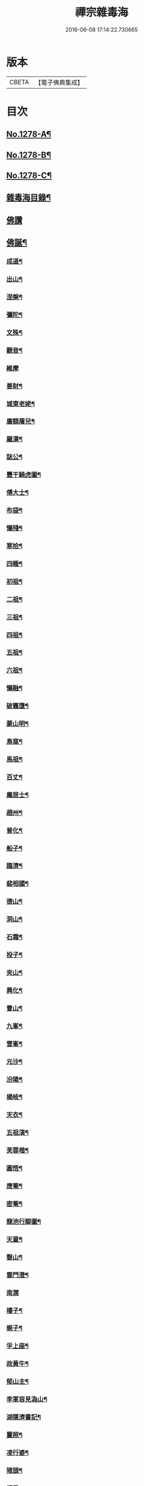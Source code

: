 #+TITLE: 禪宗雜毒海 
#+DATE: 2016-06-08 17:14:22.730665

* 版本
 |     CBETA|【電子佛典集成】|

* 目次
** [[file:KR6q0166_001.txt::001-0054a1][No.1278-A¶]]
** [[file:KR6q0166_001.txt::001-0054a16][No.1278-B¶]]
** [[file:KR6q0166_001.txt::001-0054b9][No.1278-C¶]]
** [[file:KR6q0166_001.txt::001-0054c5][雜毒海目錄¶]]
** [[file:KR6q0166_001.txt::001-0055a3][佛讚]]
** [[file:KR6q0166_001.txt::001-0055a4][佛誕¶]]
*** [[file:KR6q0166_001.txt::001-0055a15][成道¶]]
*** [[file:KR6q0166_001.txt::001-0055b10][出山¶]]
*** [[file:KR6q0166_001.txt::001-0055b19][涅槃¶]]
*** [[file:KR6q0166_001.txt::001-0055b24][彌陀¶]]
*** [[file:KR6q0166_001.txt::001-0055c5][文殊¶]]
*** [[file:KR6q0166_001.txt::001-0055c8][觀音¶]]
*** [[file:KR6q0166_001.txt::001-0055c24][維摩]]
*** [[file:KR6q0166_001.txt::001-0056a12][善財¶]]
*** [[file:KR6q0166_001.txt::001-0056a19][城東老姥¶]]
*** [[file:KR6q0166_001.txt::001-0056a24][廣額屠兒¶]]
*** [[file:KR6q0166_001.txt::001-0056b5][羅漢¶]]
*** [[file:KR6q0166_001.txt::001-0056c4][誌公¶]]
*** [[file:KR6q0166_001.txt::001-0056c7][豐干騎虎圖¶]]
*** [[file:KR6q0166_001.txt::001-0056c10][傅大士¶]]
*** [[file:KR6q0166_001.txt::001-0056c17][布袋¶]]
*** [[file:KR6q0166_001.txt::001-0057a12][懶殘¶]]
*** [[file:KR6q0166_001.txt::001-0057a15][寒拾¶]]
*** [[file:KR6q0166_001.txt::001-0057b6][四睡¶]]
*** [[file:KR6q0166_001.txt::001-0057b11][初祖¶]]
*** [[file:KR6q0166_001.txt::001-0057b24][二祖¶]]
*** [[file:KR6q0166_001.txt::001-0057c7][三祖¶]]
*** [[file:KR6q0166_001.txt::001-0057c14][四祖¶]]
*** [[file:KR6q0166_001.txt::001-0057c21][五祖¶]]
*** [[file:KR6q0166_001.txt::001-0058a6][六祖¶]]
*** [[file:KR6q0166_001.txt::001-0058a15][懶融¶]]
*** [[file:KR6q0166_001.txt::001-0058a24][破竈墮¶]]
*** [[file:KR6q0166_001.txt::001-0058b5][蒙山明¶]]
*** [[file:KR6q0166_001.txt::001-0058b8][鳥窩¶]]
*** [[file:KR6q0166_001.txt::001-0058b17][馬祖¶]]
*** [[file:KR6q0166_001.txt::001-0058b22][百丈¶]]
*** [[file:KR6q0166_001.txt::001-0058c3][龐居士¶]]
*** [[file:KR6q0166_001.txt::001-0058c6][趙州¶]]
*** [[file:KR6q0166_001.txt::001-0058c9][普化¶]]
*** [[file:KR6q0166_001.txt::001-0058c14][船子¶]]
*** [[file:KR6q0166_001.txt::001-0058c21][臨濟¶]]
*** [[file:KR6q0166_001.txt::001-0059a2][裴相國¶]]
*** [[file:KR6q0166_001.txt::001-0059a5][德山¶]]
*** [[file:KR6q0166_001.txt::001-0059a8][洞山¶]]
*** [[file:KR6q0166_001.txt::001-0059a11][石霜¶]]
*** [[file:KR6q0166_001.txt::001-0059a14][投子¶]]
*** [[file:KR6q0166_001.txt::001-0059a17][夾山¶]]
*** [[file:KR6q0166_001.txt::001-0059a20][興化¶]]
*** [[file:KR6q0166_001.txt::001-0059a23][曹山¶]]
*** [[file:KR6q0166_001.txt::001-0059b2][九峯¶]]
*** [[file:KR6q0166_001.txt::001-0059b5][雪峯¶]]
*** [[file:KR6q0166_001.txt::001-0059b8][元沙¶]]
*** [[file:KR6q0166_001.txt::001-0059b11][汾陽¶]]
*** [[file:KR6q0166_001.txt::001-0059b14][楊岐¶]]
*** [[file:KR6q0166_001.txt::001-0059b17][天衣¶]]
*** [[file:KR6q0166_001.txt::001-0059b20][五祖演¶]]
*** [[file:KR6q0166_001.txt::001-0059b23][芙蓉楷¶]]
*** [[file:KR6q0166_001.txt::001-0059c2][圓悟¶]]
*** [[file:KR6q0166_001.txt::001-0059c5][應菴¶]]
*** [[file:KR6q0166_001.txt::001-0059c8][密菴¶]]
*** [[file:KR6q0166_001.txt::001-0059c11][龍池行脚圖¶]]
*** [[file:KR6q0166_001.txt::001-0059c14][天童¶]]
*** [[file:KR6q0166_001.txt::001-0059c19][磬山¶]]
*** [[file:KR6q0166_001.txt::001-0059c22][雲門澄¶]]
*** [[file:KR6q0166_001.txt::001-0059c24][南㵎]]
*** [[file:KR6q0166_001.txt::001-0060a4][樓子¶]]
*** [[file:KR6q0166_001.txt::001-0060a7][蜆子¶]]
*** [[file:KR6q0166_001.txt::001-0060a12][孚上座¶]]
*** [[file:KR6q0166_001.txt::001-0060a15][政黃牛¶]]
*** [[file:KR6q0166_001.txt::001-0060a18][郁山主¶]]
*** [[file:KR6q0166_001.txt::001-0060a21][李軍容見溈山¶]]
*** [[file:KR6q0166_001.txt::001-0060a24][湖隱濟書記¶]]
*** [[file:KR6q0166_001.txt::001-0060b3][靈照¶]]
*** [[file:KR6q0166_001.txt::001-0060b10][凌行婆¶]]
*** [[file:KR6q0166_001.txt::001-0060b13][猪頭¶]]
*** [[file:KR6q0166_001.txt::001-0060b15][蝦子¶]]
*** [[file:KR6q0166_001.txt::001-0060b17][張果老倒騎驢圖¶]]
*** [[file:KR6q0166_001.txt::001-0060b19][自贊¶]]
** [[file:KR6q0166_002.txt::002-0061a2][雜讚]]
*** [[file:KR6q0166_002.txt::002-0061a3][禮祖像¶]]
**** [[file:KR6q0166_002.txt::002-0061a4][寰中¶]]
**** [[file:KR6q0166_002.txt::002-0061a7][法濟¶]]
**** [[file:KR6q0166_002.txt::002-0061a10][雲門¶]]
**** [[file:KR6q0166_002.txt::002-0061a13][長慶¶]]
**** [[file:KR6q0166_002.txt::002-0061a16][明覺¶]]
**** [[file:KR6q0166_002.txt::002-0061a21][天衣¶]]
**** [[file:KR6q0166_002.txt::002-0061a23][無著]]
**** [[file:KR6q0166_002.txt::002-0061b4][保寧¶]]
**** [[file:KR6q0166_002.txt::002-0061b7][明教¶]]
**** [[file:KR6q0166_002.txt::002-0061b10][大覺¶]]
**** [[file:KR6q0166_002.txt::002-0061b13][大慧¶]]
**** [[file:KR6q0166_002.txt::002-0061b16][宏智¶]]
**** [[file:KR6q0166_002.txt::002-0061b19][石田¶]]
**** [[file:KR6q0166_002.txt::002-0061b22][枯禪¶]]
*** [[file:KR6q0166_002.txt::002-0061b24][禮祖塔]]
**** [[file:KR6q0166_002.txt::002-0061c2][華嚴塔¶]]
**** [[file:KR6q0166_002.txt::002-0061c5][禮六祖真塔¶]]
**** [[file:KR6q0166_002.txt::002-0061c8][送心上人禮大梅祖塔¶]]
**** [[file:KR6q0166_002.txt::002-0061c11][送福上人禮祖師塔¶]]
**** [[file:KR6q0166_002.txt::002-0061c14][謁霜華諸祖塔¶]]
**** [[file:KR6q0166_002.txt::002-0061c17][禮石霜圓祖塔¶]]
**** [[file:KR6q0166_002.txt::002-0061c20][明招塔¶]]
**** [[file:KR6q0166_002.txt::002-0061c24][禮暹道者塔]]
**** [[file:KR6q0166_002.txt::002-0062a4][尋谷山禪師塔¶]]
**** [[file:KR6q0166_002.txt::002-0062a7][禮黃龍南祖塔¶]]
**** [[file:KR6q0166_002.txt::002-0062a10][謁準禪師塔¶]]
**** [[file:KR6q0166_002.txt::002-0062a13][送元上人禮無準祖塔¶]]
**** [[file:KR6q0166_002.txt::002-0062a16][禮虎丘隆祖塔¶]]
**** [[file:KR6q0166_002.txt::002-0062a19][松源塔¶]]
**** [[file:KR6q0166_002.txt::002-0062a22][禮高峯祖塔¶]]
**** [[file:KR6q0166_002.txt::002-0062a24][禮建文君遺像]]
**** [[file:KR6q0166_002.txt::002-0062b6][東叟塔¶]]
**** [[file:KR6q0166_002.txt::002-0062b9][禮斷巖祖塔¶]]
**** [[file:KR6q0166_002.txt::002-0062b12][禮笑巖老祖塔¶]]
*** [[file:KR6q0166_002.txt::002-0062b15][示徒¶]]
*** [[file:KR6q0166_002.txt::002-0064b24][贈別¶]]
** [[file:KR6q0166_003.txt::003-0066c3][投機]]
*** [[file:KR6q0166_003.txt::003-0066c4][投機¶]]
*** [[file:KR6q0166_003.txt::003-0067b8][留贈¶]]
**** [[file:KR6q0166_003.txt::003-0067b9][送曾侍禁¶]]
**** [[file:KR6q0166_003.txt::003-0067b12][贈魁天紀¶]]
**** [[file:KR6q0166_003.txt::003-0067b15][贈憲司張大使¶]]
**** [[file:KR6q0166_003.txt::003-0067b18][送李宗遠歸廣東¶]]
**** [[file:KR6q0166_003.txt::003-0067c3][留典座¶]]
**** [[file:KR6q0166_003.txt::003-0067c6][送嚴使君端溪歸越中¶]]
**** [[file:KR6q0166_003.txt::003-0067c9][送麻居士¶]]
**** [[file:KR6q0166_003.txt::003-0067c12][醫士¶]]
**** [[file:KR6q0166_003.txt::003-0067c19][相士¶]]
**** [[file:KR6q0166_003.txt::003-0068a6][贈了空羽士¶]]
**** [[file:KR6q0166_003.txt::003-0068a9][卜士¶]]
**** [[file:KR6q0166_003.txt::003-0068a16][演史¶]]
**** [[file:KR6q0166_003.txt::003-0068a21][歌者¶]]
**** [[file:KR6q0166_003.txt::003-0068a24][裁縫¶]]
**** [[file:KR6q0166_003.txt::003-0068b7][漆匠¶]]
**** [[file:KR6q0166_003.txt::003-0068b10][鋸匠¶]]
**** [[file:KR6q0166_003.txt::003-0068b13][鞵匠¶]]
**** [[file:KR6q0166_003.txt::003-0068b16][鑄鐘匠¶]]
**** [[file:KR6q0166_003.txt::003-0068b21][吏人¶]]
**** [[file:KR6q0166_003.txt::003-0068b24][刀鑷¶]]
**** [[file:KR6q0166_003.txt::003-0068c5][送僧禮寶陀然指¶]]
**** [[file:KR6q0166_003.txt::003-0068c8][送鐵山道人禮寶陀¶]]
**** [[file:KR6q0166_003.txt::003-0068c11][送無極道人禮寶陀¶]]
**** [[file:KR6q0166_003.txt::003-0068c14][送觀上人禮補陀¶]]
**** [[file:KR6q0166_003.txt::003-0068c17][送智觀慧侍者禮五臺¶]]
**** [[file:KR6q0166_003.txt::003-0068c22][送僧省親¶]]
**** [[file:KR6q0166_003.txt::003-0069a9][贈真淨¶]]
**** [[file:KR6q0166_003.txt::003-0069a12][寄佛印¶]]
**** [[file:KR6q0166_003.txt::003-0069a15][答子由¶]]
**** [[file:KR6q0166_003.txt::003-0069a18][寄臥雲菴¶]]
**** [[file:KR6q0166_003.txt::003-0069a21][呈妙喜¶]]
**** [[file:KR6q0166_003.txt::003-0069a24][寄育王東堂¶]]
**** [[file:KR6q0166_003.txt::003-0069b3][賀淨慈起千佛閣畫五十三參改路立兩牌門¶]]
**** [[file:KR6q0166_003.txt::003-0069b6][行者¶]]
**** [[file:KR6q0166_003.txt::003-0069b9][宿解田¶]]
**** [[file:KR6q0166_003.txt::003-0069b12][祥禪¶]]
**** [[file:KR6q0166_003.txt::003-0069b15][寄萬峯蔚¶]]
**** [[file:KR6q0166_003.txt::003-0069b18][寄仰山無念學首座¶]]
**** [[file:KR6q0166_003.txt::003-0069b21][寄翠峯頂長老¶]]
**** [[file:KR6q0166_003.txt::003-0069b24][寄妙菴首座¶]]
**** [[file:KR6q0166_003.txt::003-0069c3][寄法姪衍斯道除建元¶]]
**** [[file:KR6q0166_003.txt::003-0069c6][東嶼和尚¶]]
**** [[file:KR6q0166_003.txt::003-0069c9][鐵鞭和尚¶]]
**** [[file:KR6q0166_003.txt::003-0069c12][寄歸宗華姪禪師¶]]
**** [[file:KR6q0166_003.txt::003-0069c15][寄烏龍長老¶]]
**** [[file:KR6q0166_003.txt::003-0069c18][寄內侍太保¶]]
**** [[file:KR6q0166_003.txt::003-0069c21][寄訊竺菴和尚¶]]
**** [[file:KR6q0166_003.txt::003-0069c24][寄木菴大師¶]]
**** [[file:KR6q0166_003.txt::003-0070a5][寄奐天章并諸名勝¶]]
**** [[file:KR6q0166_003.txt::003-0070a10][初到善溪慧照菴寄張無盡¶]]
**** [[file:KR6q0166_003.txt::003-0070a13][寄石頭志菴主¶]]
**** [[file:KR6q0166_003.txt::003-0070a16][寄淨慈平山和尚¶]]
**** [[file:KR6q0166_003.txt::003-0070a19][天目和尚¶]]
**** [[file:KR6q0166_003.txt::003-0070a22][寄百丈友人¶]]
**** [[file:KR6q0166_003.txt::003-0070a24][上鐵菴]]
**** [[file:KR6q0166_003.txt::003-0070b4][辭山¶]]
**** [[file:KR6q0166_003.txt::003-0070b7][吳必東請偈¶]]
**** [[file:KR6q0166_003.txt::003-0070b10][喜圃田韓少府見訪¶]]
**** [[file:KR6q0166_003.txt::003-0070b13][答吳元昭¶]]
**** [[file:KR6q0166_003.txt::003-0070b16][聞法雲大秀遷棲賢以此寄之¶]]
**** [[file:KR6q0166_003.txt::003-0070b19][清菴和尚住南華¶]]
**** [[file:KR6q0166_003.txt::003-0070b22][酬李仲思宰相¶]]
**** [[file:KR6q0166_003.txt::003-0070c3][酬馮海粟待制¶]]
**** [[file:KR6q0166_003.txt::003-0070c6][答八山居士¶]]
**** [[file:KR6q0166_003.txt::003-0070c9][訪俞秀才¶]]
**** [[file:KR6q0166_003.txt::003-0070c12][趙提宮請偈¶]]
**** [[file:KR6q0166_003.txt::003-0070c15][寄無垢居士¶]]
**** [[file:KR6q0166_003.txt::003-0070c18][和宮使侍郎頌送入莞山菴¶]]
**** [[file:KR6q0166_003.txt::003-0070c21][李香嚴乞偈¶]]
**** [[file:KR6q0166_003.txt::003-0071a2][穀日答唐祈遠¶]]
**** [[file:KR6q0166_003.txt::003-0071a5][酬王奉常煙客¶]]
**** [[file:KR6q0166_003.txt::003-0071a8][秋日寄懷黃介子¶]]
**** [[file:KR6q0166_003.txt::003-0071a13][辭石溪請¶]]
**** [[file:KR6q0166_003.txt::003-0071a16][參天通和尚¶]]
**** [[file:KR6q0166_003.txt::003-0071a19][次董兩湖韻¶]]
**** [[file:KR6q0166_003.txt::003-0071a22][別友¶]]
**** [[file:KR6q0166_003.txt::003-0071a24][酬李思宰相]]
**** [[file:KR6q0166_003.txt::003-0071b4][答嵩禪師(因嵩師戲作悼詩寄之師作此偈畢擲筆而逝)¶]]
**** [[file:KR6q0166_003.txt::003-0071b7][答頑石和尚¶]]
**** [[file:KR6q0166_003.txt::003-0071b10][答雪竇顯禪師¶]]
**** [[file:KR6q0166_003.txt::003-0071b13][雪中懷洞如¶]]
**** [[file:KR6q0166_003.txt::003-0071b16][答竺元和尚¶]]
**** [[file:KR6q0166_003.txt::003-0071b19][寄圓悟和尚¶]]
**** [[file:KR6q0166_003.txt::003-0071b22][訪抱璞和尚¶]]
**** [[file:KR6q0166_003.txt::003-0071b24][寄信上人]]
**** [[file:KR6q0166_003.txt::003-0071c4][寄舊¶]]
**** [[file:KR6q0166_003.txt::003-0071c7][寄雪竇禪師¶]]
**** [[file:KR6q0166_003.txt::003-0071c10][寄崑崙¶]]
**** [[file:KR6q0166_003.txt::003-0071c13][寄無準和尚¶]]
**** [[file:KR6q0166_003.txt::003-0071c16][寄曉菴和尚¶]]
**** [[file:KR6q0166_003.txt::003-0071c19][寄如皋范就卿¶]]
**** [[file:KR6q0166_003.txt::003-0071c22][柬興隆主人借閱大藏¶]]
**** [[file:KR6q0166_003.txt::003-0071c24][寄吳江草堂神山]]
**** [[file:KR6q0166_003.txt::003-0072a4][悼惠書記¶]]
**** [[file:KR6q0166_003.txt::003-0072a7][悼雲巢和尚¶]]
**** [[file:KR6q0166_003.txt::003-0072a10][悼東山和尚¶]]
**** [[file:KR6q0166_003.txt::003-0072a13][悼人¶]]
**** [[file:KR6q0166_003.txt::003-0072a18][天童侍者在靈隱作侍者死¶]]
**** [[file:KR6q0166_003.txt::003-0072a21][弔善禪師¶]]
**** [[file:KR6q0166_003.txt::003-0072a24][悼志公大士¶]]
**** [[file:KR6q0166_003.txt::003-0072b5][雙髻峯有懷高峯和尚¶]]
**** [[file:KR6q0166_003.txt::003-0072b8][客中聞訃¶]]
**** [[file:KR6q0166_003.txt::003-0072b11][悼或菴和尚(圓寂時以硯遺贈)¶]]
**** [[file:KR6q0166_003.txt::003-0072b14][題晦堂¶]]
**** [[file:KR6q0166_003.txt::003-0072b19][扣角¶]]
**** [[file:KR6q0166_003.txt::003-0072b22][過孫山人故居¶]]
**** [[file:KR6q0166_003.txt::003-0072b24][悼古林和尚]]
**** [[file:KR6q0166_003.txt::003-0072c4][哭徒舜逢源¶]]
**** [[file:KR6q0166_003.txt::003-0072c11][歷正沈老居士自化¶]]
** [[file:KR6q0166_004.txt::004-0072c16][鈔化]]
*** [[file:KR6q0166_004.txt::004-0072c17][蓋大殿¶]]
*** [[file:KR6q0166_004.txt::004-0073a2][挂鐘¶]]
*** [[file:KR6q0166_004.txt::004-0073a7][五十三參壁¶]]
*** [[file:KR6q0166_004.txt::004-0073a10][鑄鐘¶]]
*** [[file:KR6q0166_004.txt::004-0073a17][化藏¶]]
*** [[file:KR6q0166_004.txt::004-0073a22][化燈¶]]
*** [[file:KR6q0166_004.txt::004-0073b5][水燈¶]]
*** [[file:KR6q0166_004.txt::004-0073b8][血書蓮經¶]]
*** [[file:KR6q0166_004.txt::004-0073b11][寫經¶]]
*** [[file:KR6q0166_004.txt::004-0073b14][焙經¶]]
*** [[file:KR6q0166_004.txt::004-0073b17][寫法華塔為僧¶]]
*** [[file:KR6q0166_004.txt::004-0073b20][化鹽¶]]
*** [[file:KR6q0166_004.txt::004-0073b24][化柴]]
*** [[file:KR6q0166_004.txt::004-0073c4][化炭¶]]
*** [[file:KR6q0166_004.txt::004-0073c7][賀澤藏山修涅盤堂把鍼閣贖所溺坑等緣¶]]
*** [[file:KR6q0166_004.txt::004-0073c10][求度¶]]
*** [[file:KR6q0166_004.txt::004-0073c15][化浴¶]]
*** [[file:KR6q0166_004.txt::004-0073c20][化馬祖殿瓦¶]]
*** [[file:KR6q0166_004.txt::004-0073c23][德彬修雙陽墖求頌¶]]
*** [[file:KR6q0166_004.txt::004-0074a2][老僧乞偈募龕¶]]
*** [[file:KR6q0166_004.txt::004-0074a5][修船¶]]
*** [[file:KR6q0166_004.txt::004-0074a8][重鞔法鼓¶]]
*** [[file:KR6q0166_004.txt::004-0074a11][鄮嶺接待¶]]
*** [[file:KR6q0166_004.txt::004-0074a14][大亭接待裝泗洲¶]]
*** [[file:KR6q0166_004.txt::004-0074a17][大芙蓉接待¶]]
*** [[file:KR6q0166_004.txt::004-0074a20][風月接待¶]]
*** [[file:KR6q0166_004.txt::004-0074a23][雞鳴接待¶]]
*** [[file:KR6q0166_004.txt::004-0074b2][黃漢嶺開接待¶]]
*** [[file:KR6q0166_004.txt::004-0074b5][漁浦接待¶]]
*** [[file:KR6q0166_004.txt::004-0074b8][進月軒¶]]
*** [[file:KR6q0166_004.txt::004-0074b11][留江心¶]]
*** [[file:KR6q0166_004.txt::004-0074b14][三教圖¶]]
*** [[file:KR6q0166_004.txt::004-0074b17][三笑圖¶]]
*** [[file:KR6q0166_004.txt::004-0074b20][祖圖¶]]
*** [[file:KR6q0166_004.txt::004-0074b23][宗派圖¶]]
*** [[file:KR6q0166_004.txt::004-0074c4][枯松圖¶]]
*** [[file:KR6q0166_004.txt::004-0074c7][選佛圖¶]]
*** [[file:KR6q0166_004.txt::004-0074c10][題天目弔和菴主¶]]
*** [[file:KR6q0166_004.txt::004-0074c13][大義渡¶]]
*** [[file:KR6q0166_004.txt::004-0074c16][歸湖上¶]]
*** [[file:KR6q0166_004.txt::004-0074c19][海山寄興¶]]
*** [[file:KR6q0166_004.txt::004-0074c22][翠嵓寺¶]]
*** [[file:KR6q0166_004.txt::004-0074c24][三墖]]
*** [[file:KR6q0166_004.txt::004-0075a4][善權洞¶]]
*** [[file:KR6q0166_004.txt::004-0075a7][登祝融峯¶]]
*** [[file:KR6q0166_004.txt::004-0075a12][東林¶]]
*** [[file:KR6q0166_004.txt::004-0075a17][西林¶]]
*** [[file:KR6q0166_004.txt::004-0075a22][鼈鼻菴¶]]
*** [[file:KR6q0166_004.txt::004-0075a24][詠大椒]]
*** [[file:KR6q0166_004.txt::004-0075b4][呈遠錄公¶]]
*** [[file:KR6q0166_004.txt::004-0075b7][丈亭¶]]
*** [[file:KR6q0166_004.txt::004-0075b10][涅槃臺¶]]
*** [[file:KR6q0166_004.txt::004-0075b13][生香亭¶]]
*** [[file:KR6q0166_004.txt::004-0075b16][生公石¶]]
*** [[file:KR6q0166_004.txt::004-0075b19][荷葉沼¶]]
*** [[file:KR6q0166_004.txt::004-0075b24][他山堰¶]]
*** [[file:KR6q0166_004.txt::004-0075c3][破草鞵¶]]
*** [[file:KR6q0166_004.txt::004-0075c6][和菴主故居¶]]
*** [[file:KR6q0166_004.txt::004-0075c9][三生石¶]]
*** [[file:KR6q0166_004.txt::004-0075c12][一聲軒¶]]
*** [[file:KR6q0166_004.txt::004-0075c15][棋盤石¶]]
*** [[file:KR6q0166_004.txt::004-0075c18][蘇公隄¶]]
*** [[file:KR6q0166_004.txt::004-0075c21][龍湫瀑布¶]]
*** [[file:KR6q0166_004.txt::004-0075c24][龍鼻水¶]]
*** [[file:KR6q0166_004.txt::004-0076a5][石臺¶]]
*** [[file:KR6q0166_004.txt::004-0076a8][老馬¶]]
*** [[file:KR6q0166_004.txt::004-0076a11][桃源圖¶]]
*** [[file:KR6q0166_004.txt::004-0076a14][牛圖¶]]
*** [[file:KR6q0166_004.txt::004-0076a17][中峯¶]]
*** [[file:KR6q0166_004.txt::004-0076a20][妙高臺¶]]
*** [[file:KR6q0166_004.txt::004-0076a24][琉璃泡觀音]]
*** [[file:KR6q0166_004.txt::004-0076b4][血書金剛經入佛腹藏¶]]
*** [[file:KR6q0166_004.txt::004-0076b7][燈華¶]]
*** [[file:KR6q0166_004.txt::004-0076b10][[焊-干+恭]竹¶]]
*** [[file:KR6q0166_004.txt::004-0076b15][燈籠¶]]
*** [[file:KR6q0166_004.txt::004-0076b18][破衲¶]]
*** [[file:KR6q0166_004.txt::004-0076b23][破被¶]]
*** [[file:KR6q0166_004.txt::004-0076c2][觸衣碎甚作¶]]
*** [[file:KR6q0166_004.txt::004-0076c5][走馬燈¶]]
*** [[file:KR6q0166_004.txt::004-0076c12][破錢¶]]
*** [[file:KR6q0166_004.txt::004-0076c15][芳塘¶]]
*** [[file:KR6q0166_004.txt::004-0076c18][漁父¶]]
*** [[file:KR6q0166_004.txt::004-0076c21][過天目山活埋菴¶]]
*** [[file:KR6q0166_004.txt::004-0076c24][宿永慶寺(建文帝)¶]]
*** [[file:KR6q0166_004.txt::004-0077a3][宿深邨¶]]
*** [[file:KR6q0166_004.txt::004-0077a6][深山逢老僧¶]]
*** [[file:KR6q0166_004.txt::004-0077a9][臨川道中¶]]
*** [[file:KR6q0166_004.txt::004-0077a12][宿雪峯菴¶]]
*** [[file:KR6q0166_004.txt::004-0077a15][虎丘禮隆祖墖¶]]
*** [[file:KR6q0166_004.txt::004-0077a18][送可生禪人省親¶]]
*** [[file:KR6q0166_004.txt::004-0077a21][受業處題偈行脚¶]]
*** [[file:KR6q0166_004.txt::004-0077a24][宿北山贈唯山主¶]]
*** [[file:KR6q0166_004.txt::004-0077b3][臨平道中¶]]
*** [[file:KR6q0166_004.txt::004-0077b6][舁母渡錢塘¶]]
*** [[file:KR6q0166_004.txt::004-0077b9][石門道中¶]]
*** [[file:KR6q0166_004.txt::004-0077b12][登維摩金粟堂憶洞聞和尚¶]]
*** [[file:KR6q0166_004.txt::004-0077b15][暢情¶]]
*** [[file:KR6q0166_004.txt::004-0077b18][普請罷書偈¶]]
*** [[file:KR6q0166_004.txt::004-0077b21][遣興¶]]
*** [[file:KR6q0166_004.txt::004-0077b24][自適¶]]
*** [[file:KR6q0166_004.txt::004-0077c3][偶成¶]]
*** [[file:KR6q0166_004.txt::004-0077c8][遣興¶]]
*** [[file:KR6q0166_004.txt::004-0077c11][立玉亭¶]]
*** [[file:KR6q0166_004.txt::004-0077c14][冷泉畫廊壁¶]]
*** [[file:KR6q0166_004.txt::004-0077c17][屋子¶]]
*** [[file:KR6q0166_004.txt::004-0077c20][佛母堂¶]]
*** [[file:KR6q0166_004.txt::004-0077c23][湖上草堂¶]]
*** [[file:KR6q0166_004.txt::004-0078a2][天台石橋¶]]
*** [[file:KR6q0166_004.txt::004-0078a5][過東坡影堂¶]]
*** [[file:KR6q0166_004.txt::004-0078a8][過秦檜祠¶]]
*** [[file:KR6q0166_004.txt::004-0078a11][鰕子禪¶]]
*** [[file:KR6q0166_004.txt::004-0078a14][雷遷墖¶]]
*** [[file:KR6q0166_004.txt::004-0078a17][女官墓¶]]
*** [[file:KR6q0166_004.txt::004-0078a20][廬山佛手嵓¶]]
*** [[file:KR6q0166_004.txt::004-0078a23][迥耀峰¶]]
*** [[file:KR6q0166_004.txt::004-0078b2][青龍泉¶]]
*** [[file:KR6q0166_004.txt::004-0078b5][出生臺¶]]
*** [[file:KR6q0166_004.txt::004-0078b8][曉發¶]]
*** [[file:KR6q0166_004.txt::004-0078b11][試心石¶]]
*** [[file:KR6q0166_004.txt::004-0078b14][漂母祠¶]]
*** [[file:KR6q0166_004.txt::004-0078b17][淮陰墓¶]]
*** [[file:KR6q0166_004.txt::004-0078b20][西亭懷古¶]]
*** [[file:KR6q0166_004.txt::004-0078b23][寶刀隴¶]]
** [[file:KR6q0166_005.txt::005-0078c4][雜偈]]
*** [[file:KR6q0166_005.txt::005-0078c5][秘魔巖¶]]
*** [[file:KR6q0166_005.txt::005-0078c8][披雲臺¶]]
*** [[file:KR6q0166_005.txt::005-0078c11][偶作¶]]
*** [[file:KR6q0166_005.txt::005-0078c14][棲雲菴壁¶]]
*** [[file:KR6q0166_005.txt::005-0078c21][病起¶]]
*** [[file:KR6q0166_005.txt::005-0079a3][乞歸老山中¶]]
*** [[file:KR6q0166_005.txt::005-0079a8][偶泊齋題壁¶]]
*** [[file:KR6q0166_005.txt::005-0079a11][金山感舊¶]]
*** [[file:KR6q0166_005.txt::005-0079a14][述懷¶]]
*** [[file:KR6q0166_005.txt::005-0079a17][曉過西湖¶]]
*** [[file:KR6q0166_005.txt::005-0079a20][再遊東林寺¶]]
*** [[file:KR6q0166_005.txt::005-0079b3][書石壁禪居¶]]
*** [[file:KR6q0166_005.txt::005-0079b6][楞嚴廢寺¶]]
*** [[file:KR6q0166_005.txt::005-0079b9][牛頭寺¶]]
*** [[file:KR6q0166_005.txt::005-0079b12][長樂寺¶]]
*** [[file:KR6q0166_005.txt::005-0079b15][夜坐¶]]
*** [[file:KR6q0166_005.txt::005-0079b20][栽松¶]]
*** [[file:KR6q0166_005.txt::005-0079b23][蒔秧¶]]
*** [[file:KR6q0166_005.txt::005-0079c2][樵薪¶]]
*** [[file:KR6q0166_005.txt::005-0079c5][偶題¶]]
*** [[file:KR6q0166_005.txt::005-0079c8][觀江際小兒埀釣¶]]
*** [[file:KR6q0166_005.txt::005-0079c11][金山¶]]
*** [[file:KR6q0166_005.txt::005-0079c14][空生石(石中空可居人而上平如砥建閣其中故曰空生)¶]]
*** [[file:KR6q0166_005.txt::005-0079c17][眠牛石¶]]
*** [[file:KR6q0166_005.txt::005-0079c20][五指山¶]]
*** [[file:KR6q0166_005.txt::005-0079c23][雪彌勒¶]]
*** [[file:KR6q0166_005.txt::005-0080a2][雙劒峯¶]]
*** [[file:KR6q0166_005.txt::005-0080a5][渡曹溪¶]]
*** [[file:KR6q0166_005.txt::005-0080a8][雁宕山¶]]
*** [[file:KR6q0166_005.txt::005-0080a13][賣毛帚¶]]
*** [[file:KR6q0166_005.txt::005-0080a16][普請¶]]
*** [[file:KR6q0166_005.txt::005-0080a19][掃地¶]]
*** [[file:KR6q0166_005.txt::005-0080a22][丐者堂失火死者數人¶]]
*** [[file:KR6q0166_005.txt::005-0080a24][負暄]]
*** [[file:KR6q0166_005.txt::005-0080b4][棄講歸雲棲修淨業¶]]
*** [[file:KR6q0166_005.txt::005-0080b7][磬山初闡¶]]
*** [[file:KR6q0166_005.txt::005-0080b10][血書蓮經¶]]
*** [[file:KR6q0166_005.txt::005-0080b13][題中峯和尚墨蹟¶]]
*** [[file:KR6q0166_005.txt::005-0080b16][讀密菴語¶]]
*** [[file:KR6q0166_005.txt::005-0080b19][讀此菴語¶]]
*** [[file:KR6q0166_005.txt::005-0080b22][峯藏主血書華嚴¶]]
*** [[file:KR6q0166_005.txt::005-0080c3][血書金剛經¶]]
*** [[file:KR6q0166_005.txt::005-0080c6][血書華嚴¶]]
*** [[file:KR6q0166_005.txt::005-0080c9][䟦淨首座血書法華報親¶]]
*** [[file:KR6q0166_005.txt::005-0080c12][題釣臺圖¶]]
*** [[file:KR6q0166_005.txt::005-0080c15][題住山卷¶]]
*** [[file:KR6q0166_005.txt::005-0080c18][挂草鞵¶]]
*** [[file:KR6q0166_005.txt::005-0080c21][僧鞋菊¶]]
*** [[file:KR6q0166_005.txt::005-0080c24][思退歸¶]]
*** [[file:KR6q0166_005.txt::005-0081a3][寄鹽官安¶]]
*** [[file:KR6q0166_005.txt::005-0081a6][娑羅樹¶]]
*** [[file:KR6q0166_005.txt::005-0081a9][雲居祐禪師燒香偈¶]]
*** [[file:KR6q0166_005.txt::005-0081a12][掩關¶]]
*** [[file:KR6q0166_005.txt::005-0081a15][赴天童¶]]
*** [[file:KR6q0166_005.txt::005-0081a18][西華檀護請訂入山之期書答¶]]
*** [[file:KR6q0166_005.txt::005-0081a21][赴請翠峯別靈隱禪師¶]]
*** [[file:KR6q0166_005.txt::005-0081a24][晦跡自怡¶]]
*** [[file:KR6q0166_005.txt::005-0081b3][荊南山中思親¶]]
*** [[file:KR6q0166_005.txt::005-0081b6][耐重¶]]
*** [[file:KR6q0166_005.txt::005-0081b9][西湖北上¶]]
*** [[file:KR6q0166_005.txt::005-0081b12][西湖¶]]
*** [[file:KR6q0166_005.txt::005-0081b17][金粟種松¶]]
*** [[file:KR6q0166_005.txt::005-0081b20][道話¶]]
*** [[file:KR6q0166_005.txt::005-0081b23][鉏地¶]]
*** [[file:KR6q0166_005.txt::005-0081c2][解嘲¶]]
*** [[file:KR6q0166_005.txt::005-0081c5][遊仙¶]]
*** [[file:KR6q0166_005.txt::005-0081c8][懷南嶽¶]]
*** [[file:KR6q0166_005.txt::005-0081c11][軍中作¶]]
*** [[file:KR6q0166_005.txt::005-0081c14][戍所有感¶]]
*** [[file:KR6q0166_005.txt::005-0081c17][移梅陽示蘊聞¶]]
*** [[file:KR6q0166_005.txt::005-0081c20][種梅於舍桴¶]]
*** [[file:KR6q0166_005.txt::005-0081c23][再過嚴灘¶]]
*** [[file:KR6q0166_005.txt::005-0082a2][至海昏¶]]
*** [[file:KR6q0166_005.txt::005-0082a7][漁婦詞¶]]
*** [[file:KR6q0166_005.txt::005-0082a10][自怡¶]]
*** [[file:KR6q0166_005.txt::005-0082a13][採茶¶]]
*** [[file:KR6q0166_005.txt::005-0082a18][劈柴¶]]
*** [[file:KR6q0166_005.txt::005-0082a21][趕脚驢¶]]
*** [[file:KR6q0166_005.txt::005-0082a24][謝事龍翔遊雁宕題龍鼻水以見意¶]]
*** [[file:KR6q0166_005.txt::005-0082b3][寒食¶]]
*** [[file:KR6q0166_005.txt::005-0082b6][辭宣讓王請¶]]
*** [[file:KR6q0166_005.txt::005-0082b9][因事¶]]
*** [[file:KR6q0166_005.txt::005-0082b14][宿高安灘¶]]
*** [[file:KR6q0166_005.txt::005-0082b17][月中懷衡岳¶]]
*** [[file:KR6q0166_005.txt::005-0082b20][乞食¶]]
*** [[file:KR6q0166_005.txt::005-0082b23][雞冠花¶]]
*** [[file:KR6q0166_005.txt::005-0082c4][芭蕉¶]]
*** [[file:KR6q0166_005.txt::005-0082c9][栗子¶]]
*** [[file:KR6q0166_005.txt::005-0082c12][半餅¶]]
*** [[file:KR6q0166_005.txt::005-0082c15][楊柳¶]]
*** [[file:KR6q0166_005.txt::005-0082c18][橄欖¶]]
*** [[file:KR6q0166_005.txt::005-0082c23][櫻桃¶]]
*** [[file:KR6q0166_005.txt::005-0083a2][澹筍¶]]
*** [[file:KR6q0166_005.txt::005-0083a5][方竹筍¶]]
*** [[file:KR6q0166_005.txt::005-0083a8][籩筍¶]]
*** [[file:KR6q0166_005.txt::005-0083a11][燕來筍¶]]
*** [[file:KR6q0166_005.txt::005-0083a14][㯶魚¶]]
*** [[file:KR6q0166_005.txt::005-0083a17][石榴¶]]
*** [[file:KR6q0166_005.txt::005-0083a20][苔脯¶]]
*** [[file:KR6q0166_005.txt::005-0083a23][花椒¶]]
*** [[file:KR6q0166_005.txt::005-0083b4][水筧¶]]
*** [[file:KR6q0166_005.txt::005-0083b7][水毬¶]]
*** [[file:KR6q0166_005.txt::005-0083b10][姑惡¶]]
*** [[file:KR6q0166_005.txt::005-0083b13][促織¶]]
*** [[file:KR6q0166_005.txt::005-0083b16][蜘蛛¶]]
*** [[file:KR6q0166_005.txt::005-0083b23][謝猫¶]]
*** [[file:KR6q0166_005.txt::005-0083c2][失猫¶]]
*** [[file:KR6q0166_005.txt::005-0083c5][求猫¶]]
*** [[file:KR6q0166_005.txt::005-0083c8][鼓¶]]
*** [[file:KR6q0166_005.txt::005-0083c13][面桶¶]]
*** [[file:KR6q0166_005.txt::005-0083c16][涼簾¶]]
*** [[file:KR6q0166_005.txt::005-0083c19][鴒¶]]
*** [[file:KR6q0166_005.txt::005-0083c22][水茶磨¶]]
*** [[file:KR6q0166_005.txt::005-0084a3][水碓¶]]
*** [[file:KR6q0166_005.txt::005-0084a10][數珠¶]]
*** [[file:KR6q0166_005.txt::005-0084a13][竹杖¶]]
*** [[file:KR6q0166_005.txt::005-0084a16][藤杖¶]]
*** [[file:KR6q0166_005.txt::005-0084a19][琉璃¶]]
*** [[file:KR6q0166_005.txt::005-0084a24][琉璃棚]]
*** [[file:KR6q0166_005.txt::005-0084b4][靈雲石¶]]
*** [[file:KR6q0166_005.txt::005-0084b7][風鈴¶]]
*** [[file:KR6q0166_005.txt::005-0084b12][破衲¶]]
*** [[file:KR6q0166_005.txt::005-0084b15][謝智觀和尚書陶淵明詩文手卷¶]]
*** [[file:KR6q0166_005.txt::005-0084b18][放蝶¶]]
*** [[file:KR6q0166_005.txt::005-0084b21][偶示¶]]
*** [[file:KR6q0166_005.txt::005-0084b24][徽宗皇帝令繪慧持像頒行復自裂三偈¶]]
*** [[file:KR6q0166_006.txt::006-0084c10][雪佛¶]]
*** [[file:KR6q0166_006.txt::006-0084c15][香爐¶]]
*** [[file:KR6q0166_006.txt::006-0084c18][香印¶]]
*** [[file:KR6q0166_006.txt::006-0084c20][紙]]
*** [[file:KR6q0166_006.txt::006-0085a4][轎¶]]
*** [[file:KR6q0166_006.txt::006-0085a7][無絃琴¶]]
*** [[file:KR6q0166_006.txt::006-0085a12][風琴¶]]
*** [[file:KR6q0166_006.txt::006-0085a15][琴枕¶]]
*** [[file:KR6q0166_006.txt::006-0085a18][翦¶]]
*** [[file:KR6q0166_006.txt::006-0085a23][炭團¶]]
*** [[file:KR6q0166_006.txt::006-0085b4][釘鞵¶]]
*** [[file:KR6q0166_006.txt::006-0085b7][雪¶]]
*** [[file:KR6q0166_006.txt::006-0085b10][綫¶]]
*** [[file:KR6q0166_006.txt::006-0085b13][盛落¶]]
*** [[file:KR6q0166_006.txt::006-0085b16][船¶]]
*** [[file:KR6q0166_006.txt::006-0085b19][枰¶]]
*** [[file:KR6q0166_006.txt::006-0085b22][傀儡¶]]
*** [[file:KR6q0166_006.txt::006-0085c3][憶母¶]]
*** [[file:KR6q0166_006.txt::006-0085c6][蠅¶]]
*** [[file:KR6q0166_006.txt::006-0085c9][病中¶]]
*** [[file:KR6q0166_006.txt::006-0085c12][焙籠¶]]
*** [[file:KR6q0166_006.txt::006-0085c15][獅子峯¶]]
*** [[file:KR6q0166_006.txt::006-0085c18][帽¶]]
*** [[file:KR6q0166_006.txt::006-0085c21][鍼筒¶]]
*** [[file:KR6q0166_006.txt::006-0085c24][鍋¶]]
*** [[file:KR6q0166_006.txt::006-0086a3][扇¶]]
*** [[file:KR6q0166_006.txt::006-0086a8][滴漏¶]]
*** [[file:KR6q0166_006.txt::006-0086a11][跳珠泉¶]]
*** [[file:KR6q0166_006.txt::006-0086a14][拍掌珍珠泉¶]]
*** [[file:KR6q0166_006.txt::006-0086a17][泥鶯¶]]
*** [[file:KR6q0166_006.txt::006-0086a20][白蓮¶]]
*** [[file:KR6q0166_006.txt::006-0086a23][菊枕¶]]
*** [[file:KR6q0166_006.txt::006-0086b2][葡萄¶]]
*** [[file:KR6q0166_006.txt::006-0086b5][水車¶]]
*** [[file:KR6q0166_006.txt::006-0086b8][茶¶]]
*** [[file:KR6q0166_006.txt::006-0086b11][拄杖¶]]
*** [[file:KR6q0166_006.txt::006-0086b20][拂子¶]]
*** [[file:KR6q0166_006.txt::006-0086b23][煙火¶]]
*** [[file:KR6q0166_006.txt::006-0086c2][草鞵¶]]
*** [[file:KR6q0166_006.txt::006-0086c9][出土漢玉環¶]]
*** [[file:KR6q0166_006.txt::006-0086c12][惜煙¶]]
*** [[file:KR6q0166_006.txt::006-0086c15][牛怨¶]]
*** [[file:KR6q0166_006.txt::006-0086c18][聽雨¶]]
*** [[file:KR6q0166_006.txt::006-0086c21][蠶¶]]
*** [[file:KR6q0166_006.txt::006-0086c24][書懷¶]]
*** [[file:KR6q0166_006.txt::006-0087a3][鑄印¶]]
*** [[file:KR6q0166_006.txt::006-0087a6][銷印¶]]
*** [[file:KR6q0166_006.txt::006-0087a9][礱米¶]]
*** [[file:KR6q0166_006.txt::006-0087a12][菖蒲¶]]
*** [[file:KR6q0166_006.txt::006-0087a17][懸巖畫蘭¶]]
*** [[file:KR6q0166_006.txt::006-0087a20][苦筍¶]]
*** [[file:KR6q0166_006.txt::006-0087a23][祖花¶]]
*** [[file:KR6q0166_006.txt::006-0087b2][苔¶]]
*** [[file:KR6q0166_006.txt::006-0087b5][葵¶]]
*** [[file:KR6q0166_006.txt::006-0087b8][十竹¶]]
*** [[file:KR6q0166_006.txt::006-0087b11][新竹¶]]
*** [[file:KR6q0166_006.txt::006-0087b14][桂花¶]]
*** [[file:KR6q0166_006.txt::006-0087b17][谿梅¶]]
*** [[file:KR6q0166_006.txt::006-0087b20][臥龍松¶]]
*** [[file:KR6q0166_006.txt::006-0087b23][蜜蜂¶]]
*** [[file:KR6q0166_006.txt::006-0087c6][窗蜂¶]]
*** [[file:KR6q0166_006.txt::006-0087c9][螢¶]]
*** [[file:KR6q0166_006.txt::006-0087c12][撲燈蠅¶]]
*** [[file:KR6q0166_006.txt::006-0087c15][跳蚤¶]]
*** [[file:KR6q0166_006.txt::006-0087c18][紙帳¶]]
*** [[file:KR6q0166_006.txt::006-0087c21][竹拂子¶]]
*** [[file:KR6q0166_006.txt::006-0087c24][蒲團¶]]
*** [[file:KR6q0166_006.txt::006-0088a3][雪壓梅¶]]
*** [[file:KR6q0166_006.txt::006-0088a6][過雲門竹隖¶]]
*** [[file:KR6q0166_006.txt::006-0088a9][火筒¶]]
*** [[file:KR6q0166_006.txt::006-0088a14][煤¶]]
*** [[file:KR6q0166_006.txt::006-0088a17][餛飩¶]]
*** [[file:KR6q0166_006.txt::006-0088a22][湯團¶]]
*** [[file:KR6q0166_006.txt::006-0088a24][寄龍團茶與杲和尚]]
*** [[file:KR6q0166_006.txt::006-0088b4][東坡羮¶]]
*** [[file:KR6q0166_006.txt::006-0088b7][聞角¶]]
*** [[file:KR6q0166_006.txt::006-0088b10][秋夜¶]]
*** [[file:KR6q0166_006.txt::006-0088b13][漢宮秋¶]]
*** [[file:KR6q0166_006.txt::006-0088b16][雷篆¶]]
*** [[file:KR6q0166_006.txt::006-0088b19][翡翠¶]]
*** [[file:KR6q0166_006.txt::006-0088b22][竹蝦蟆¶]]
*** [[file:KR6q0166_006.txt::006-0088b24][鐵牛]]
*** [[file:KR6q0166_006.txt::006-0088c4][謝惠數珠¶]]
*** [[file:KR6q0166_006.txt::006-0088c7][香爐¶]]
*** [[file:KR6q0166_006.txt::006-0088c10][開荒¶]]
*** [[file:KR6q0166_006.txt::006-0088c13][清種¶]]
*** [[file:KR6q0166_006.txt::006-0088c16][雨糓¶]]
*** [[file:KR6q0166_006.txt::006-0088c19][栽禾¶]]
*** [[file:KR6q0166_006.txt::006-0088c22][耘草¶]]
*** [[file:KR6q0166_006.txt::006-0088c24][颺花]]
*** [[file:KR6q0166_006.txt::006-0089a4][車溉¶]]
*** [[file:KR6q0166_006.txt::006-0089a7][埀實¶]]
*** [[file:KR6q0166_006.txt::006-0089a10][刈穫¶]]
*** [[file:KR6q0166_006.txt::006-0089a13][炊嘗¶]]
*** [[file:KR6q0166_006.txt::006-0089a16][洗筆¶]]
*** [[file:KR6q0166_006.txt::006-0089a19][竹杖¶]]
*** [[file:KR6q0166_006.txt::006-0089a22][墨斗¶]]
*** [[file:KR6q0166_006.txt::006-0089a24][託[犮/皿]]]
*** [[file:KR6q0166_006.txt::006-0089b4][眼鏡¶]]
*** [[file:KR6q0166_006.txt::006-0089b7][風鳶¶]]
*** [[file:KR6q0166_006.txt::006-0089b9][古高僧圖¶]]
*** [[file:KR6q0166_006.txt::006-0089b12][埽盡風波圖¶]]
*** [[file:KR6q0166_006.txt::006-0089b15][送秋濤赴明招¶]]
*** [[file:KR6q0166_006.txt::006-0089b18][禪人出山乞示¶]]
*** [[file:KR6q0166_006.txt::006-0089b20][北風上茅屋(欽山樹可)¶]]
*** [[file:KR6q0166_006.txt::006-0089b22][次覺範洪禪師捕魚韻¶]]
**** [[file:KR6q0166_006.txt::006-0089b23][觀津¶]]
**** [[file:KR6q0166_006.txt::006-0089c2][放艇¶]]
**** [[file:KR6q0166_006.txt::006-0089c5][設餌¶]]
**** [[file:KR6q0166_006.txt::006-0089c8][埀綸¶]]
**** [[file:KR6q0166_006.txt::006-0089c11][浮定¶]]
**** [[file:KR6q0166_006.txt::006-0089c14][應掣¶]]
**** [[file:KR6q0166_006.txt::006-0089c17][串穿¶]]
**** [[file:KR6q0166_006.txt::006-0089c20][登岸¶]]
**** [[file:KR6q0166_006.txt::006-0089c23][市鮮¶]]
**** [[file:KR6q0166_006.txt::006-0090a2][得價¶]]
** [[file:KR6q0166_007.txt::007-0090a7][題號¶]]
*** [[file:KR6q0166_007.txt::007-0090a8][古帆¶]]
*** [[file:KR6q0166_007.txt::007-0090a11][古鏡¶]]
*** [[file:KR6q0166_007.txt::007-0090a14][古樵¶]]
*** [[file:KR6q0166_007.txt::007-0090a19][西巖¶]]
*** [[file:KR6q0166_007.txt::007-0090b2][春谷¶]]
*** [[file:KR6q0166_007.txt::007-0090b5][柏巖¶]]
*** [[file:KR6q0166_007.txt::007-0090b8][枯海¶]]
*** [[file:KR6q0166_007.txt::007-0090b11][斷橋¶]]
*** [[file:KR6q0166_007.txt::007-0090b14][瞎翁¶]]
*** [[file:KR6q0166_007.txt::007-0090b17][無礙¶]]
*** [[file:KR6q0166_007.txt::007-0090b20][無為¶]]
*** [[file:KR6q0166_007.txt::007-0090b23][無禪¶]]
*** [[file:KR6q0166_007.txt::007-0090c2][頑極¶]]
*** [[file:KR6q0166_007.txt::007-0090c5][大嗔¶]]
*** [[file:KR6q0166_007.txt::007-0090c8][山外¶]]
*** [[file:KR6q0166_007.txt::007-0090c11][跛翁¶]]
*** [[file:KR6q0166_007.txt::007-0090c14][病翁¶]]
*** [[file:KR6q0166_007.txt::007-0090c17][懶翁¶]]
*** [[file:KR6q0166_007.txt::007-0090c20][牧翁¶]]
*** [[file:KR6q0166_007.txt::007-0090c23][死翁¶]]
*** [[file:KR6q0166_007.txt::007-0091a2][退翁¶]]
*** [[file:KR6q0166_007.txt::007-0091a5][樵屋¶]]
*** [[file:KR6q0166_007.txt::007-0091a8][無華¶]]
*** [[file:KR6q0166_007.txt::007-0091a11][默翁¶]]
*** [[file:KR6q0166_007.txt::007-0091a14][雪收¶]]
*** [[file:KR6q0166_007.txt::007-0091a17][月航¶]]
*** [[file:KR6q0166_007.txt::007-0091a20][鼎山¶]]
*** [[file:KR6q0166_007.txt::007-0091a23][刖翁¶]]
*** [[file:KR6q0166_007.txt::007-0091b2][古田¶]]
*** [[file:KR6q0166_007.txt::007-0091b5][古渡¶]]
*** [[file:KR6q0166_007.txt::007-0091b8][鐵樹¶]]
*** [[file:KR6q0166_007.txt::007-0091b11][雪樵¶]]
*** [[file:KR6q0166_007.txt::007-0091b16][一菴¶]]
*** [[file:KR6q0166_007.txt::007-0091b19][損菴¶]]
*** [[file:KR6q0166_007.txt::007-0091b22][祖關¶]]
*** [[file:KR6q0166_007.txt::007-0091b24][雪庭]]
*** [[file:KR6q0166_007.txt::007-0091c4][霞浦¶]]
*** [[file:KR6q0166_007.txt::007-0091c7][半村¶]]
*** [[file:KR6q0166_007.txt::007-0091c10][古桃¶]]
*** [[file:KR6q0166_007.txt::007-0091c13][凱翁¶]]
*** [[file:KR6q0166_007.txt::007-0091c16][無參¶]]
*** [[file:KR6q0166_007.txt::007-0091c19][無礙¶]]
*** [[file:KR6q0166_007.txt::007-0091c22][月屋¶]]
*** [[file:KR6q0166_007.txt::007-0091c24][海門]]
*** [[file:KR6q0166_007.txt::007-0092a6][閒田¶]]
*** [[file:KR6q0166_007.txt::007-0092a9][木翁¶]]
*** [[file:KR6q0166_007.txt::007-0092a12][夢菴¶]]
*** [[file:KR6q0166_007.txt::007-0092a17][滅堂¶]]
*** [[file:KR6q0166_007.txt::007-0092a20][無牛¶]]
*** [[file:KR6q0166_007.txt::007-0092a23][雷峯¶]]
*** [[file:KR6q0166_007.txt::007-0092b4][鐵面¶]]
*** [[file:KR6q0166_007.txt::007-0092b7][白巖¶]]
*** [[file:KR6q0166_007.txt::007-0092b10][天菴¶]]
*** [[file:KR6q0166_007.txt::007-0092b13][石關¶]]
*** [[file:KR6q0166_007.txt::007-0092b16][石田¶]]
*** [[file:KR6q0166_007.txt::007-0092b19][方菴¶]]
*** [[file:KR6q0166_007.txt::007-0092b21][絕待¶]]
*** [[file:KR6q0166_007.txt::007-0092b24][了翁¶]]
*** [[file:KR6q0166_007.txt::007-0092c3][月浦¶]]
*** [[file:KR6q0166_007.txt::007-0092c6][竹房¶]]
*** [[file:KR6q0166_007.txt::007-0092c9][雷隱¶]]
*** [[file:KR6q0166_007.txt::007-0092c12][如翁¶]]
*** [[file:KR6q0166_007.txt::007-0092c15][明叟¶]]
*** [[file:KR6q0166_007.txt::007-0092c18][鏡空¶]]
*** [[file:KR6q0166_007.txt::007-0092c21][憩菴¶]]
*** [[file:KR6q0166_007.txt::007-0092c24][密室¶]]
*** [[file:KR6q0166_007.txt::007-0093a3][石翁¶]]
*** [[file:KR6q0166_007.txt::007-0093a6][空海¶]]
*** [[file:KR6q0166_007.txt::007-0093a9][實翁¶]]
*** [[file:KR6q0166_007.txt::007-0093a12][無範¶]]
*** [[file:KR6q0166_007.txt::007-0093a15][無在¶]]
*** [[file:KR6q0166_007.txt::007-0093a18][足菴¶]]
*** [[file:KR6q0166_007.txt::007-0093a21][毒海¶]]
*** [[file:KR6q0166_007.txt::007-0093a24][無得¶]]
*** [[file:KR6q0166_007.txt::007-0093b3][無言¶]]
*** [[file:KR6q0166_007.txt::007-0093b6][圓中¶]]
*** [[file:KR6q0166_007.txt::007-0093b8][諾菴¶]]
*** [[file:KR6q0166_007.txt::007-0093b11][大徹¶]]
*** [[file:KR6q0166_007.txt::007-0093b14][無菴¶]]
*** [[file:KR6q0166_007.txt::007-0093b17][月舟¶]]
*** [[file:KR6q0166_007.txt::007-0093b20][古畊¶]]
*** [[file:KR6q0166_007.txt::007-0093b23][晦空¶]]
*** [[file:KR6q0166_007.txt::007-0093c2][逆流¶]]
*** [[file:KR6q0166_007.txt::007-0093c5][藏山¶]]
*** [[file:KR6q0166_007.txt::007-0093c8][太古¶]]
*** [[file:KR6q0166_007.txt::007-0093c11][無隱¶]]
*** [[file:KR6q0166_007.txt::007-0093c14][古田¶]]
*** [[file:KR6q0166_007.txt::007-0093c17][省菴¶]]
*** [[file:KR6q0166_007.txt::007-0093c20][定叟¶]]
*** [[file:KR6q0166_007.txt::007-0093c23][秋江¶]]
*** [[file:KR6q0166_007.txt::007-0094a2][雲菴¶]]
*** [[file:KR6q0166_007.txt::007-0094a5][無鏡¶]]
*** [[file:KR6q0166_007.txt::007-0094a8][無岸¶]]
*** [[file:KR6q0166_007.txt::007-0094a11][石巖¶]]
*** [[file:KR6q0166_007.txt::007-0094a14][無敵¶]]
*** [[file:KR6q0166_007.txt::007-0094a17][釣雪¶]]
*** [[file:KR6q0166_007.txt::007-0094a20][友巖¶]]
*** [[file:KR6q0166_007.txt::007-0094a23][梅叟¶]]
*** [[file:KR6q0166_007.txt::007-0094b2][息菴¶]]
*** [[file:KR6q0166_007.txt::007-0094b5][古松¶]]
*** [[file:KR6q0166_007.txt::007-0094b8][小菴¶]]
*** [[file:KR6q0166_007.txt::007-0094b11][山居¶]]
** [[file:KR6q0166_008.txt::008-0096a6][山居]]
*** [[file:KR6q0166_008.txt::008-0096a7][山居¶]]
*** [[file:KR6q0166_008.txt::008-0097c22][廛居¶]]
*** [[file:KR6q0166_008.txt::008-0097c24][水居]]
*** [[file:KR6q0166_008.txt::008-0098a4][船居¶]]
*** [[file:KR6q0166_008.txt::008-0098a9][葉內翰選日集賓迎優禮作偈辭之¶]]
*** [[file:KR6q0166_008.txt::008-0098a12][普明牧牛十頌¶]]
**** [[file:KR6q0166_008.txt::008-0098a13][未牧¶]]
**** [[file:KR6q0166_008.txt::008-0098a19][初調¶]]
**** [[file:KR6q0166_008.txt::008-0098a24][受制]]
**** [[file:KR6q0166_008.txt::008-0098b7][回首¶]]
**** [[file:KR6q0166_008.txt::008-0098b13][馴伏¶]]
**** [[file:KR6q0166_008.txt::008-0098b19][無礙¶]]
**** [[file:KR6q0166_008.txt::008-0098b23][任運¶]]
**** [[file:KR6q0166_008.txt::008-0098c5][相忘¶]]
**** [[file:KR6q0166_008.txt::008-0098c11][獨照¶]]
**** [[file:KR6q0166_008.txt::008-0098c17][雙泯¶]]
*** [[file:KR6q0166_008.txt::008-0098c23][梁山牧牛十頌¶]]
**** [[file:KR6q0166_008.txt::008-0098c24][尋牛¶]]
**** [[file:KR6q0166_008.txt::008-0099a5][見跡¶]]
**** [[file:KR6q0166_008.txt::008-0099a12][見牛¶]]
**** [[file:KR6q0166_008.txt::008-0099a19][得牛¶]]
**** [[file:KR6q0166_008.txt::008-0099a24][牧牛¶]]
**** [[file:KR6q0166_008.txt::008-0099b5][騎牛¶]]
**** [[file:KR6q0166_008.txt::008-0099b12][忘牛存人¶]]
**** [[file:KR6q0166_008.txt::008-0099b19][人牛俱忘¶]]
**** [[file:KR6q0166_008.txt::008-0099b24][返本還源¶]]
**** [[file:KR6q0166_008.txt::008-0099c5][入廛垂手¶]]
*** [[file:KR6q0166_008.txt::008-0099c11][時節]]
**** [[file:KR6q0166_008.txt::008-0099c12][元旦¶]]
**** [[file:KR6q0166_008.txt::008-0099c21][立春¶]]
**** [[file:KR6q0166_008.txt::008-0100a4][元宵¶]]
**** [[file:KR6q0166_008.txt::008-0100a9][春日¶]]
**** [[file:KR6q0166_008.txt::008-0100a12][解冬¶]]
**** [[file:KR6q0166_008.txt::008-0100a15][寒食¶]]
**** [[file:KR6q0166_008.txt::008-0100a24][結夏¶]]
**** [[file:KR6q0166_008.txt::008-0100b7][端午¶]]
**** [[file:KR6q0166_008.txt::008-0100b12][中夏¶]]
**** [[file:KR6q0166_008.txt::008-0100b15][祈雨¶]]
**** [[file:KR6q0166_008.txt::008-0100b22][謝雨¶]]
**** [[file:KR6q0166_008.txt::008-0100b24][祈晴]]
**** [[file:KR6q0166_008.txt::008-0100c6][解夏¶]]
**** [[file:KR6q0166_008.txt::008-0100c15][中秋¶]]
**** [[file:KR6q0166_008.txt::008-0100c20][重陽¶]]
**** [[file:KR6q0166_008.txt::008-0101a11][結冬¶]]
**** [[file:KR6q0166_008.txt::008-0101a16][冬至¶]]
**** [[file:KR6q0166_008.txt::008-0101a23][謝雪¶]]
**** [[file:KR6q0166_008.txt::008-0101b8][除夕¶]]

* 卷
[[file:KR6q0166_001.txt][禪宗雜毒海 1]]
[[file:KR6q0166_002.txt][禪宗雜毒海 2]]
[[file:KR6q0166_003.txt][禪宗雜毒海 3]]
[[file:KR6q0166_004.txt][禪宗雜毒海 4]]
[[file:KR6q0166_005.txt][禪宗雜毒海 5]]
[[file:KR6q0166_006.txt][禪宗雜毒海 6]]
[[file:KR6q0166_007.txt][禪宗雜毒海 7]]
[[file:KR6q0166_008.txt][禪宗雜毒海 8]]

